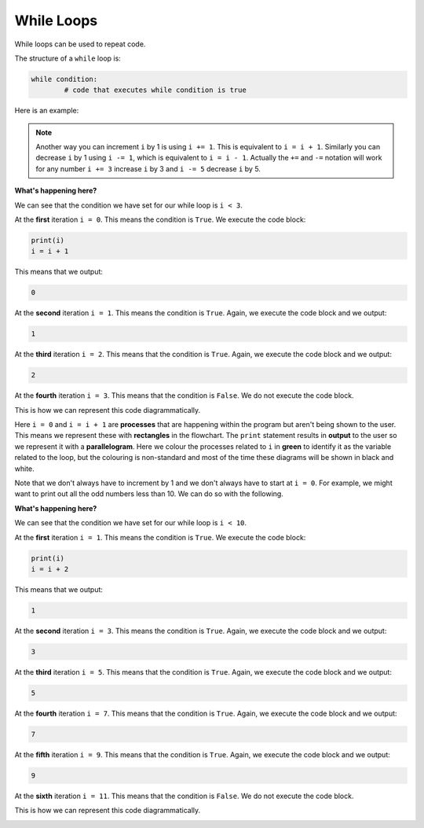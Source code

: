 While Loops
===========

While loops can be used to repeat code.

.. image:: img/1_example1.png
    :width: 280
    :align: center

The structure of a ``while`` loop is:

.. code-block:: text

    while condition:
            # code that executes while condition is true

Here is an example:

.. exec_code::
    :language: python

    i = 0
    while i < 3:
        print(i)
        i = i + 1 # increment i by 1

.. note::

    Another way you can increment ``i`` by 1 is using ``i += 1``. This is
    equivalent to ``i = i + 1``. Similarly you can decrease ``i`` by 1 using
    ``i -= 1``, which is equivalent to ``i = i - 1``. Actually the ``+=`` and
    ``-=`` notation will work for any number ``i += 3`` increase ``i`` by 3 and
    ``i -= 5`` decrease ``i`` by 5.

**What's happening here?**

We can see that the condition we have set for our while loop is ``i < 3``.

At the **first** iteration ``i = 0``. This means the condition is ``True``. We
execute the code block:

.. code-block::

    print(i)
    i = i + 1

This means that we output:

.. code-block::

    0

At the **second** iteration ``i = 1``. This means the condition is ``True``.
Again, we execute the code block and we output:

.. code-block::

    1

At the **third** iteration ``i = 2``. This means that the condition is
``True``. Again, we execute the code block and we output:

.. code-block::

    2

At the **fourth** iteration ``i = 3``. This means that the condition is
``False``. We do not execute the code block.

This is how we can represent this code diagrammatically.

.. image:: img/1_example2.png
    :width: 280
    :align: center

Here ``i = 0`` and ``i = i + 1`` are **processes** that are happening within
the program but aren't being shown to the user. This means we represent these
with **rectangles** in the flowchart. The ``print`` statement results in
**output** to the user so we represent it with a **parallelogram**. Here we
colour the processes related to ``i`` in **green** to identify it as the
variable related to the loop, but the colouring is non-standard and most of the
time these diagrams will be shown in black and white.

Note that we don't always have to increment by 1 and we don't always have to
start at ``i = 0``. For example, we might want to print out all the odd numbers
less than 10. We can do so with the following.

.. exec_code::
    :language: python

    i = 1
    while i < 10:
        print(i)
        i = i + 2 # increment i by 2

**What's happening here?**

We can see that the condition we have set for our while loop is ``i < 10``.

At the **first** iteration ``i = 1``. This means the condition is ``True``. We
execute the code block:

.. code-block::

    print(i)
    i = i + 2

This means that we output:

.. code-block::

    1

At the **second** iteration ``i = 3``. This means the condition is ``True``.
Again, we execute the code block and we output:

.. code-block::

    3

At the **third** iteration ``i = 5``. This means that the condition is
``True``. Again, we execute the code block and we output:

.. code-block::

    5

At the **fourth** iteration ``i = 7``. This means that the condition is
``True``. Again, we execute the code block and we output:

.. code-block::

    7

At the **fifth** iteration ``i = 9``. This means that the condition is
``True``. Again, we execute the code block and we output:

.. code-block::

    9

At the **sixth** iteration ``i = 11``. This means that the condition is
``False``. We do not execute the code block.

This is how we can represent this code diagrammatically.

.. image:: img/1_example3.png
    :width: 280
    :align: center

.. dropdown:: Question 1
    :open:
    :color: info
    :icon: question

    What do you think the output of the following will be?

    .. code-block::

        i = 0
        while i < 3:
            print('hello!')
            i = i + 1


    A.

     .. code-block:: text

        1
        2
        3

    B.

     .. code-block:: text

        hello!
        hello!
        hello!

    C.

     .. code-block:: text

        1 hello!
        2 hello!
        3 hello!

    D.

     .. code-block:: text

        1
        hello!
        2
        hello!
        3
        hello!

    .. dropdown:: Solution
        :class-title: sd-font-weight-bold
        :color: dark

        **B.**

        Earlier we saw this example:

        .. exec_code::
            :language: python

            i = 0
            while i < 3:
                print(i)
                i = i + 1 # increment i by 1

        The code snippet from this question is similar to the above example except that instead of ``print(i)``, we have ``print('hello!')``. This means that *hello!* gets printed 3 times.

        .. exec_code::
            :language: python

            i = 0
            while i < 3:
                print('hello!')
                i = i + 1

        .. image:: img/1_question1.png
            :width: 230
            :align: center

.. dropdown:: Question 2
    :open:
    :color: info
    :icon: question

    What do you think the output of the following will be?

    .. code-block::

        i = 3

        while i > 0:
            print('{} times 5 is'.format(i))
            print(i*5)
            i = i - 1
        print('Done!')


    A.

     .. code-block:: text

        i times 5 is
        1
        i times 5 is
        2
        i times 5 is
        3
        Done!

    B.

     .. code-block:: text

        1 times 5 is 5
        2 times 5 is 10
        3 times 5 is 15
        Done!

    C.

     .. code-block:: text

        3 times 5 is
        15
        Done!
        2 times 5 is
        10
        Done!
        1 times 5 is
        5
        Done!

    D.

     .. code-block:: text

        3 times 5 is
        15
        2 times 5 is
        10
        1 times 5 is
        5
        Done!

    .. dropdown:: :material-regular:`lock;1.5em` Solution
        :class-title: sd-font-weight-bold
        :color: dark

        *Solution is locked*

.. dropdown:: Question 3
    :open:
    :color: info
    :icon: question

    Implement the algorithm illustrated in the diagram below in Python

    .. image:: img/1_question3.png
        :width: 250
        :align: center

    .. dropdown:: :material-regular:`lock;1.5em` Solution
        :class-title: sd-font-weight-bold
        :color: dark

        *Solution is locked*

.. dropdown:: Question 4
    :open:
    :color: info
    :icon: question

    Construct a while loop that will result in the following output

    .. code-block:: text

        30
        33
        36
        39

    .. dropdown:: :material-regular:`lock;1.5em` Solution
        :class-title: sd-font-weight-bold
        :color: dark

        *Solution is locked*

.. dropdown:: Question 5
    :open:
    :color: info
    :icon: question

    Will the following two programs produce the same output?

    **Program 1**

    .. code-block:: python

        i = 0
        while i < 5:
            print(-i)
            i = i + 1


    **Program 2**

    .. code-block:: python

        i = 0
        while i > -5:
            print(i)
            i = i - 1

    .. dropdown:: :material-regular:`lock;1.5em` Solution
        :class-title: sd-font-weight-bold
        :color: dark

        *Solution is locked*

.. dropdown:: Question 6
    :open:
    :color: info
    :icon: question

    What do you think the output of the following will be?

    .. code-block:: python

        i = 1
        while i < 100:
            print(i)
            i = 3*i

    A.

     .. code-block:: text

        1
        3
        9
        27
        81

    B.

     .. code-block:: text

        3

    C.

     .. code-block:: text

        1
        3
        9
        12
        ...
        99

    D.

     .. code-block:: text

        1
        33
        66
        99

    .. dropdown:: :material-regular:`lock;1.5em` Solution
        :class-title: sd-font-weight-bold
        :color: dark

        *Solution is locked*

.. dropdown:: Question 7
    :open:
    :color: info
    :icon: question

    What do you think the output of the following will be?

    .. code-block:: python

        count = 0

        i = 0
        while i < 25:
            count = count + 1
            i = i + 3

        print(count)

    .. dropdown:: :material-regular:`lock;1.5em` Solution
        :class-title: sd-font-weight-bold
        :color: dark

        *Solution is locked*
